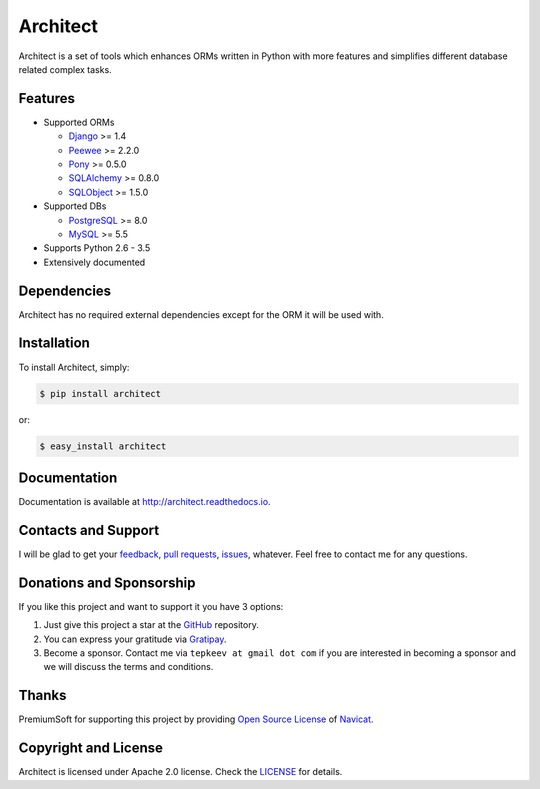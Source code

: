 Architect
=========

.. image:: https://badge.fury.io/py/architect.svg
   :target: https://badge.fury.io/py/architect

.. image:: https://img.shields.io/travis/maxtepkeev/architect/master.svg
   :target: https://travis-ci.org/maxtepkeev/architect

.. image:: https://img.shields.io/coveralls/maxtepkeev/architect/master.svg
   :target: https://coveralls.io/r/maxtepkeev/architect?branch=master

Architect is a set of tools which enhances ORMs written in Python with more features and simplifies
different database related complex tasks.

Features
--------

* Supported ORMs

  - `Django <https://www.djangoproject.com>`_ >= 1.4
  - `Peewee <https://peewee.readthedocs.io>`_ >= 2.2.0
  - `Pony <http://ponyorm.com>`_ >= 0.5.0
  - `SQLAlchemy <http://www.sqlalchemy.org>`_ >= 0.8.0
  - `SQLObject <http://www.sqlobject.org>`_ >= 1.5.0

* Supported DBs

  - `PostgreSQL <http://www.postgresql.org>`_ >= 8.0
  - `MySQL <https://www.mysql.com>`_ >= 5.5

* Supports Python 2.6 - 3.5
* Extensively documented

Dependencies
------------

Architect has no required external dependencies except for the ORM it will be used with.

Installation
------------

To install Architect, simply:

.. code-block:: bash

   $ pip install architect

or:

.. code-block:: bash

   $ easy_install architect

Documentation
-------------

Documentation is available at http://architect.readthedocs.io.

Contacts and Support
--------------------

I will be glad to get your `feedback <https://github.com/maxtepkeev/architect/issues>`_, `pull requests
<https://github.com/maxtepkeev/architect/pulls>`_, `issues <https://github.com/maxtepkeev/architect/issues>`_,
whatever. Feel free to contact me for any questions.

Donations and Sponsorship
-------------------------

If you like this project and want to support it you have 3 options:

#. Just give this project a star at the `GitHub <https://github.com/maxtepkeev/architect>`_ repository.
#. You can express your gratitude via `Gratipay <https://gratipay.com/maxtepkeev/>`_.
#. Become a sponsor. Contact me via ``tepkeev at gmail dot com`` if you are interested in becoming a sponsor
   and we will discuss the terms and conditions.

Thanks
------

PremiumSoft for supporting this project by providing `Open Source License
<http://www.navicat.com/store/open-source>`_ of `Navicat <http://www.navicat.com>`_.

.. image:: docs/_static/img/navicat_logo.png
   :width: 300px
   :height: 122px
   :target: http://www.navicat.com

Copyright and License
---------------------

Architect is licensed under Apache 2.0 license. Check the `LICENSE
<https://github.com/maxtepkeev/architect/blob/master/LICENSE>`_ for details.

